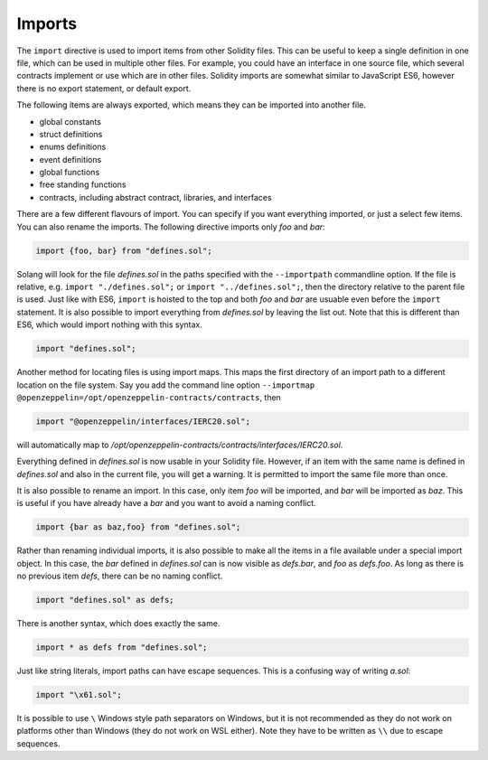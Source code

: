 Imports
=======

The ``import`` directive is used to import items from other Solidity files. This can be useful to
keep a single definition in one file, which can be used in multiple other files. For example,
you could have an interface in one source file, which several contracts implement or use
which are in other files. Solidity imports are somewhat similar to JavaScript ES6, however
there is no export statement, or default export.

The following items are always exported, which means they can be imported into
another file.

- global constants
- struct definitions
- enums definitions
- event definitions
- global functions
- free standing functions
- contracts, including abstract contract, libraries, and interfaces

There are a few different flavours of import. You can specify if you want everything imported,
or just a select few items. You can also rename the imports. The following directive imports only
`foo` and `bar`:

.. code-block:: solidity

    import {foo, bar} from "defines.sol";

Solang will look for the file `defines.sol` in the paths specified with the ``--importpath``
commandline option. If the file is relative, e.g. ``import "./defines.sol";`` or
``import "../defines.sol";``, then the directory relative to the parent file is used.
Just like with ES6, ``import`` is hoisted to the top and both `foo` and `bar` are usuable
even before the ``import`` statement. It is also possible to import everything from
`defines.sol` by leaving the list out. Note that this is different than ES6, which would import nothing
with this syntax.

.. code-block:: solidity

    import "defines.sol";

Another method for locating files is using import maps. This maps the first directory
of an import path to a different location on the file system. Say you add
the command line option ``--importmap @openzeppelin=/opt/openzeppelin-contracts/contracts``, then

.. code-block:: solidity

    import "@openzeppelin/interfaces/IERC20.sol";

will automatically map to `/opt/openzeppelin-contracts/contracts/interfaces/IERC20.sol`.

Everything defined in `defines.sol` is now usable in your Solidity file. However, if an item with the
same name is defined in `defines.sol` and also in the current file, you will get a warning. It is
permitted to import the same file more than once.

It is also possible to rename an import. In this case, only item `foo` will be imported, and `bar`
will be imported as `baz`. This is useful if you have already have a `bar` and you want to avoid
a naming conflict.

.. code-block:: solidity

    import {bar as baz,foo} from "defines.sol";

Rather than renaming individual imports, it is also possible to make all the items in a file
available under a special import object. In this case, the `bar` defined in `defines.sol` can is
now visible as `defs.bar`, and `foo` as `defs.foo`. As long as there is no previous item `defs`,
there can be no naming conflict.

.. code-block:: solidity

    import "defines.sol" as defs;

There is another syntax, which does exactly the same.

.. code-block:: solidity

    import * as defs from "defines.sol";

Just like string literals, import paths can have escape sequences. This is a confusing way of
writing `a.sol`:

.. code-block:: solidity

    import "\x61.sol";

It is possible to use ``\`` Windows style path separators on Windows, but it is not recommended
as they do not work on platforms other than Windows (they do not work on WSL either).
Note they have to be written as ``\\`` due to escape sequences.